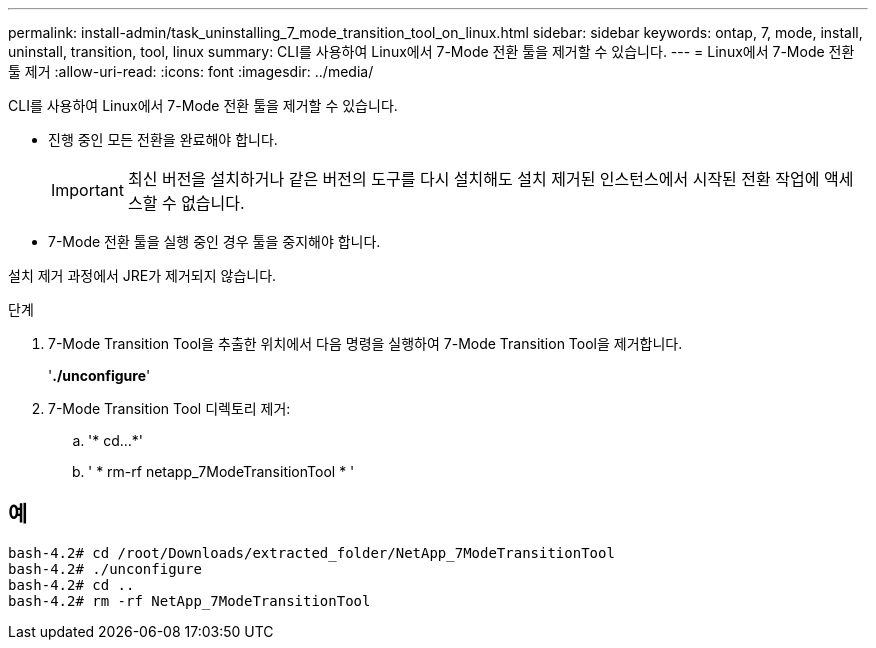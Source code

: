 ---
permalink: install-admin/task_uninstalling_7_mode_transition_tool_on_linux.html 
sidebar: sidebar 
keywords: ontap, 7, mode, install, uninstall, transition, tool, linux 
summary: CLI를 사용하여 Linux에서 7-Mode 전환 툴을 제거할 수 있습니다. 
---
= Linux에서 7-Mode 전환 툴 제거
:allow-uri-read: 
:icons: font
:imagesdir: ../media/


[role="lead"]
CLI를 사용하여 Linux에서 7-Mode 전환 툴을 제거할 수 있습니다.

* 진행 중인 모든 전환을 완료해야 합니다.
+

IMPORTANT: 최신 버전을 설치하거나 같은 버전의 도구를 다시 설치해도 설치 제거된 인스턴스에서 시작된 전환 작업에 액세스할 수 없습니다.

* 7-Mode 전환 툴을 실행 중인 경우 툴을 중지해야 합니다.


설치 제거 과정에서 JRE가 제거되지 않습니다.

.단계
. 7-Mode Transition Tool을 추출한 위치에서 다음 명령을 실행하여 7-Mode Transition Tool을 제거합니다.
+
'*./unconfigure*'

. 7-Mode Transition Tool 디렉토리 제거:
+
.. '* cd...*'
.. ' * rm-rf netapp_7ModeTransitionTool * '






== 예

[listing]
----

bash-4.2# cd /root/Downloads/extracted_folder/NetApp_7ModeTransitionTool
bash-4.2# ./unconfigure
bash-4.2# cd ..
bash-4.2# rm -rf NetApp_7ModeTransitionTool
----